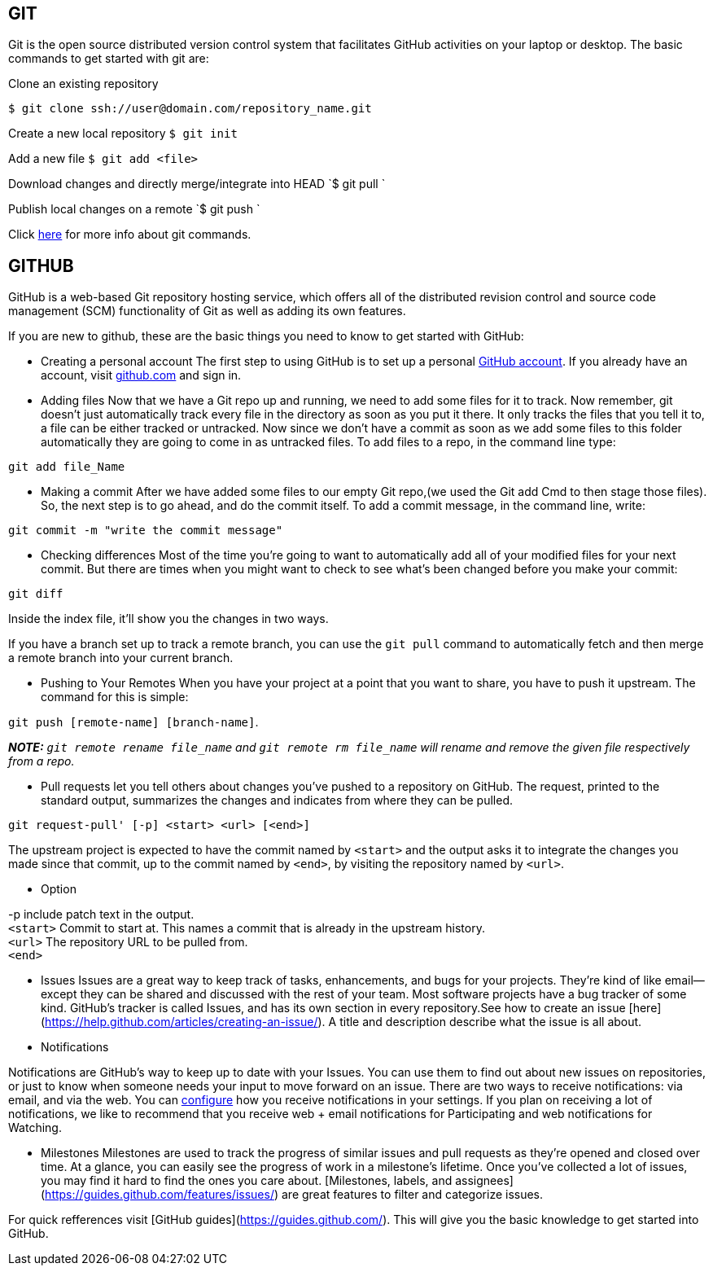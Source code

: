 ## GIT

Git is the open source distributed version control system that facilitates GitHub activities on your laptop or
desktop. The basic commands to get started with git are: 

Clone an existing repository    

`$ git clone ssh://user@domain.com/repository_name.git`  

Create a new local repository  
`$ git init`   

Add a new file   
`$ git add <file>`  

Download changes and directly merge/integrate into HEAD    
`$ git pull `   

Publish local changes on a remote   
`$ git push `   

Click link:http://www.git-tower.com/blog/git-cheat-sheet/[here] for more info about git commands.

## GITHUB

GitHub is a web-based Git repository hosting service, which offers all of the distributed revision control and source code management (SCM) functionality of Git as well as adding its own features.

If you are new to github, these are the basic things you need to know to get started with GitHub:
   
 -  Creating a personal account  
 The first step to using GitHub is to set up a personal link:https://help.github.com/articles/signing-up-for-a-new-github-account/[GitHub account]. If you already have an account, visit link:https://github.com/[github.com] and sign in.
 
 

- Adding files   
Now that we have a Git repo up and running, we need to add some files for it to track. Now remember, git doesn't just automatically track every file in the directory as soon as you put it there. It only tracks the files that you tell it to, a file can be either tracked or untracked. Now since we don't have a commit as soon as we add some files to this folder automatically they are going to come in as untracked files. To add files to a repo, in the command line type:  

`git add file_Name`   
   
- Making a commit   
After we have added some files to our empty Git repo,(we used the Git add Cmd to then stage those files). So, the next step is to go ahead, and do the commit itself. To add a commit message, in the command line, write:   

[source,sh]
----
git commit -m "write the commit message"
----   

- Checking differences   
Most of the time you're going to want to automatically add all of your modified files for your next commit. But there are times when you might want to check to see what's been changed before you make your commit: 

`git diff`

Inside the index file, it'll show you the changes in two ways.

If you have a branch set up to track a remote branch, you can use the `git pull` command to automatically fetch and then merge a remote branch into your current branch. 

- Pushing to Your Remotes   
When you have your project at a point that you want to share, you have to push it upstream. The command for this is simple:   

`git push [remote-name] [branch-name]`.    
 
_**NOTE:** ```git remote rename file_name``` and ```git remote rm file_name``` will rename and remove the given file respectively from a repo._


- Pull requests let	you tell others	about changes you've pushed to a repository on GitHub. The request, printed to the standard output, summarizes the changes and indicates from where they can	be pulled.

`git request-pull' [-p] <start> <url> [<end>]`

The upstream project is expected to have the commit named by `<start>` and the output asks it to integrate the changes you made since that commit, up to the commit named by `<end>`, by visiting the repository named by `<url>`.   


* Option

-p include patch text in the output. +   
`<start>` Commit to start at. This names a commit that is already in the upstream history. +  
`<url>` The repository URL to be pulled from. +
`<end>`   

- Issues   
Issues	are	a	great	way	to	keep	track	of	tasks,	enhancements,	and	bugs	for	your	projects.	They’re	kind	of	like	email—
except	they	can	be	shared	and	discussed	with	the	rest	of	your	team.	Most	software	projects	have	a	bug	tracker	of
some	kind.	GitHub’s	tracker	is	called	Issues,	and	has	its	own	section	in	every	repository.See	how	to	create	an	issue
[here](https://help.github.com/articles/creating-an-issue/).	A	title	and	description	describe	what	the	issue	is	all	about.   

- Notifications

Notifications are GitHub’s way to keep up to date with your Issues. You can use them to find out about new issues on repositories, or just to know when someone needs your input to move forward on an issue. There are two ways to receive notifications: via email, and via the web. You can link:https://help.github.com/articles/configuring-notification-emails/[configure] how you receive notifications in your settings. If you plan on receiving a lot of notifications, we like to recommend that you receive web + email notifications for Participating and web notifications for Watching.   

- Milestones  
Milestones	are	used	to	track	the	progress	of	similar	issues	and	pull	requests	as	they're	opened	and	closed	over	time.
At	a	glance,	you	can	easily	see	the	progress	of	work	in	a	milestone's	lifetime.	Once	you’ve	collected	a	lot	of	issues,	you
may	find	it	hard	to	find	the	ones	you	care	about.	[Milestones,	labels,	and	assignees](https://guides.github.com/features/issues/)	are	great	features	to	filter	and
categorize	issues.



For quick refferences visit [GitHub guides](https://guides.github.com/). This will give you the basic knowledge to get started into GitHub.